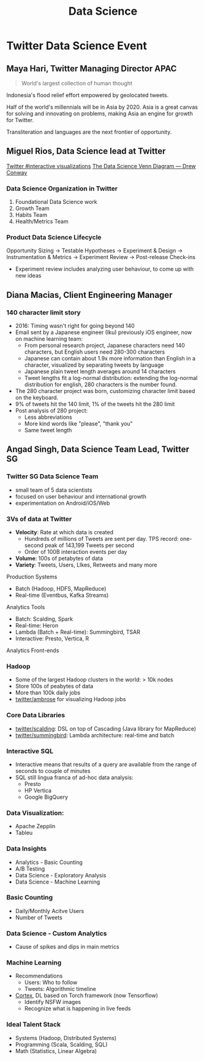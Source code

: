 :PROPERTIES:
:ID:       ce4150a8-2082-4f49-ad40-aac2943dfe07
:END:
#+title: Data Science

* Twitter Data Science Event

** Maya Hari, Twitter Managing Director APAC

#+begin_quote
World's largest collection of human thought
#+end_quote

Indonesia's flood relief effort empowered by geolocated tweets.

Half of the world's millennials will be in Asia by 2020. Asia is a
great canvas for solving and innovating on problems, making Asia an
engine for growth for Twitter.

Transliteration and languages are the next frontier of opportunity.


** Miguel Rios, Data Science lead at Twitter
[[https://interactive.twitter.com/][Twitter #interactive visualizations]]
[[http://drewconway.com/zia/2013/3/26/the-data-science-venn-diagram][The Data Science Venn Diagram — Drew Conway]]

#+downloaded: https://static1.squarespace.com/static/5150aec6e4b0e340ec52710a/t/51525c33e4b0b3e0d10f77ab/1364352052403/Data_Science_VD.png?format=1500w @ 2018-12-06 19:05:38
[[file:images/data_science/Data_Science_VD_2018-12-06_19-05-38.png]]

*** Data Science Organization in Twitter

1. Foundational Data Science work
2. Growth Team
3. Habits Team
4. Health/Metrics Team

*** Product Data Science Lifecycle

Opportunity Sizing -> Testable Hypotheses -> Experiment & Design ->
Instrumentation & Metrics -> Experiment Review -> Post-release
Check-ins

- Experiment review includes analyzing user behaviour, to come up with
  new ideas

** Diana Macias, Client Engineering Manager

*** 140 character limit story

- 2016: Timing wasn't right for going beyond 140
- Email sent by a Japanese engineer (Iku) previously iOS engineer,
  now on machine learning team:
  - From personal research project, Japanese characters need 140 characters, but English users need
    280-300 characters
  - Japanese can contain about 1.9x more information than English in a
    character, visualized by separating tweets by language
  - Japanese plain tweet length averages around 14 characters
  - Tweet lengths fit a log-normal distribution: extending the
    log-normal distribution for english, 280 characters is the number found.
- The 280 character project was born, customizing character limit
  based on the keyboard.
- 9% of tweets hit the 140 limit, 1% of the tweets hit the 280 limit
- Post analysis of 280 project:
  - Less abbreviations
  - More kind words like "please", "thank you"
  - Same tweet length

** Angad Singh, Data Science Team Lead, Twitter SG

*** Twitter SG Data Science Team
- small team of 5 data scientists
- focused on user behaviour and international growth
- experimentation on Android/iOS/Web

*** 3Vs of data at Twitter
- *Velocity*: Rate at which data is created
  - Hundreds of millions of Tweets are sent per day. TPS record:
    one-second peak of 143,199 Tweets per second
  - Order of 100B interaction events per day
- *Volume*: 100s of petabytes of data
- *Variety*: Tweets, Users, LIkes, Retweets and many more

Production Systems
  - Batch (Hadoop, HDFS, MapReduce)
  - Real-time (Eventbus, Kafka Streams)

Analytics Tools
  - Batch: Scalding, Spark
  - Real-time: Heron
  - Lambda (Batch + Real-time): Summingbird, TSAR
  - Interactive: Presto, Vertica, R

Analytics Front-ends

*** Hadoop
- Some of the largest Hadoop clusters in the world: > 10k nodes
- Store 100s of peabytes of data
- More than 100k daily jobs
- [[https://github.com/twitter/ambrose][twitter/ambrose]] for visualizing Hadoop jobs

*** Core Data Libraries
- [[https://github.com/twitter/scalding][twitter/scalding]]: DSL on top of Cascading (Java library for MapReduce)
- [[https://github.com/twitter/summingbird][twitter/summingbird]]: Lambda architecture: real-time and batch

*** Interactive SQL
- Interactive means that results of a query are available from the
  range of seconds to couple of minutes
- SQL still lingua franca of ad-hoc data analysis:
  - Presto
  - HP Vertica
  - Google BigQuery

*** Data Visualization:
- Apache Zepplin
- Tableu

*** Data Insights 
- Analytics - Basic Counting
- A/B Testing
- Data Science - Exploratory Analysis
- Data Science - Machine Learning

*** Basic Counting
- Daily/Monthly Acitve Users
- Number of Tweets

*** Data Science - Custom Analytics
- Cause of spikes and dips in main metrics

*** Machine Learning
- Recommendations
  - Users: Who to follow
  - Tweets: Algorithmic timeline
- [[https://cortex.twitter.com/en.html][Cortex]], DL based on Torch framework (now Tensorflow)
  - Identify NSFW images
  - Recognize what is happening in live feeds

*** Ideal Talent Stack
- Systems (Hadoop, Distributed Systems)
- Programming (Scala, Scalding, SQL)
- Math (Statistics, Linear Algebra)
